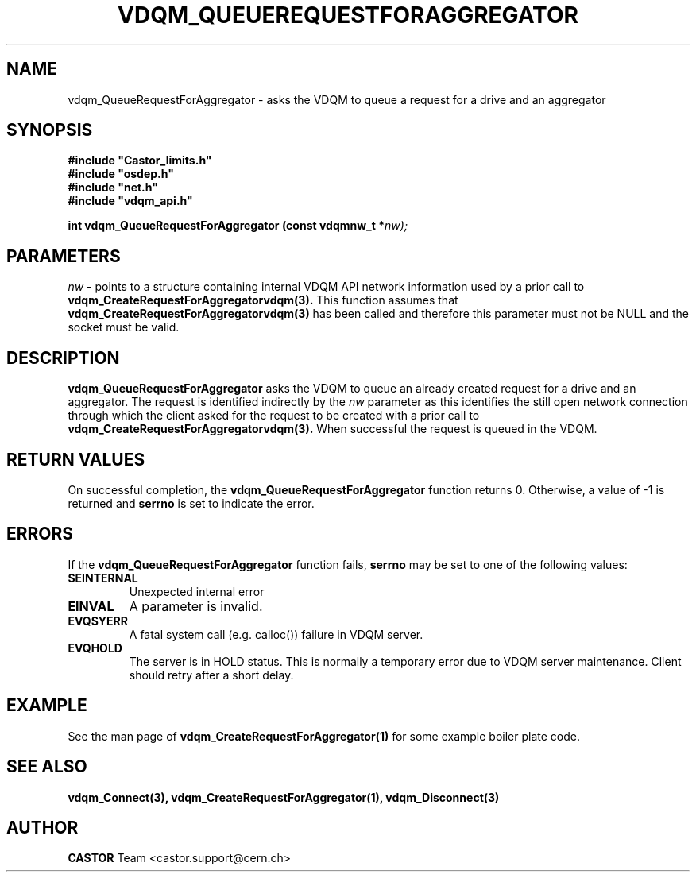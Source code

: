 .\"
.\"
.\" Copyright (C) 1999-2000 by CERN/IT/PDP/DM
.\"
.TH VDQM_QUEUEREQUESTFORAGGREGATOR l "$Date: 2008/10/11 11:37:41 $" "CASTOR" "VDQM Library Functions"
.SH NAME
.PP
vdqm_QueueRequestForAggregator \- asks the VDQM to queue a request for a drive and an aggregator
.SH SYNOPSIS
.br
\fB#include "Castor_limits.h"\fR
.br
\fB#include "osdep.h"\fR
.br
\fB#include "net.h"\fR
.br
\fB#include "vdqm_api.h"\fR
.sp
.BI "int vdqm_QueueRequestForAggregator (const vdqmnw_t *" nw);
.SH PARAMETERS
.I nw
\- points to a structure containing internal VDQM API network information used
by a prior call to 
.B vdqm_CreateRequestForAggregatorvdqm(3).
This function assumes that
.B vdqm_CreateRequestForAggregatorvdqm(3)
has been called and therefore this parameter must not be NULL and the socket
must be valid.
.PP
.SH DESCRIPTION
.B vdqm_QueueRequestForAggregator
asks the VDQM to queue an already created request for a drive and an
aggregator.  The request is identified indirectly by the
.I nw
parameter as this identifies the still open network connection through which
the client asked for the request to be created with a prior call to
.B vdqm_CreateRequestForAggregatorvdqm(3).
When successful the request is queued in the VDQM.

.SH RETURN VALUES
.PP
On successful completion, the
.B vdqm_QueueRequestForAggregator
function returns 0. Otherwise, a value of \-1 is returned and
.B serrno
is set to indicate the error.
.SH ERRORS
.PP
If the
.B vdqm_QueueRequestForAggregator
function fails,
.B serrno
may be set to one of the following values:
.TP
.B SEINTERNAL
Unexpected internal error 
.TP
.B EINVAL
A parameter is invalid.
.TP
.B EVQSYERR
A fatal system call (e.g. calloc()) failure in VDQM server.
.TP
.B EVQHOLD
The server is in HOLD status. This is normally a temporary error due
to VDQM server maintenance. Client should retry after a short delay.

.SH EXAMPLE
See the man page of
.B vdqm_CreateRequestForAggregator(1)
for some example boiler plate code.

.SH SEE ALSO
.BR vdqm_Connect(3), 
.BR vdqm_CreateRequestForAggregator(1),
.BR vdqm_Disconnect(3)

.SH AUTHOR
\fBCASTOR\fP Team <castor.support@cern.ch>
